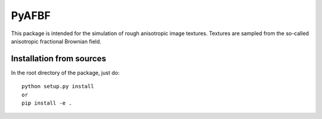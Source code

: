 ======
PyAFBF
======

This package is intended for the simulation of rough anisotropic image textures. Textures are sampled from the so-called anisotropic fractional Brownian field. 

Installation from sources
=========================

In the root directory of the package, just do::

    python setup.py install
    or
    pip install -e .
